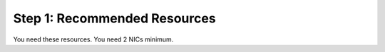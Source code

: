 Step 1: Recommended Resources
----------------------------------------------


You need these resources.
You need 2 NICs minimum.
